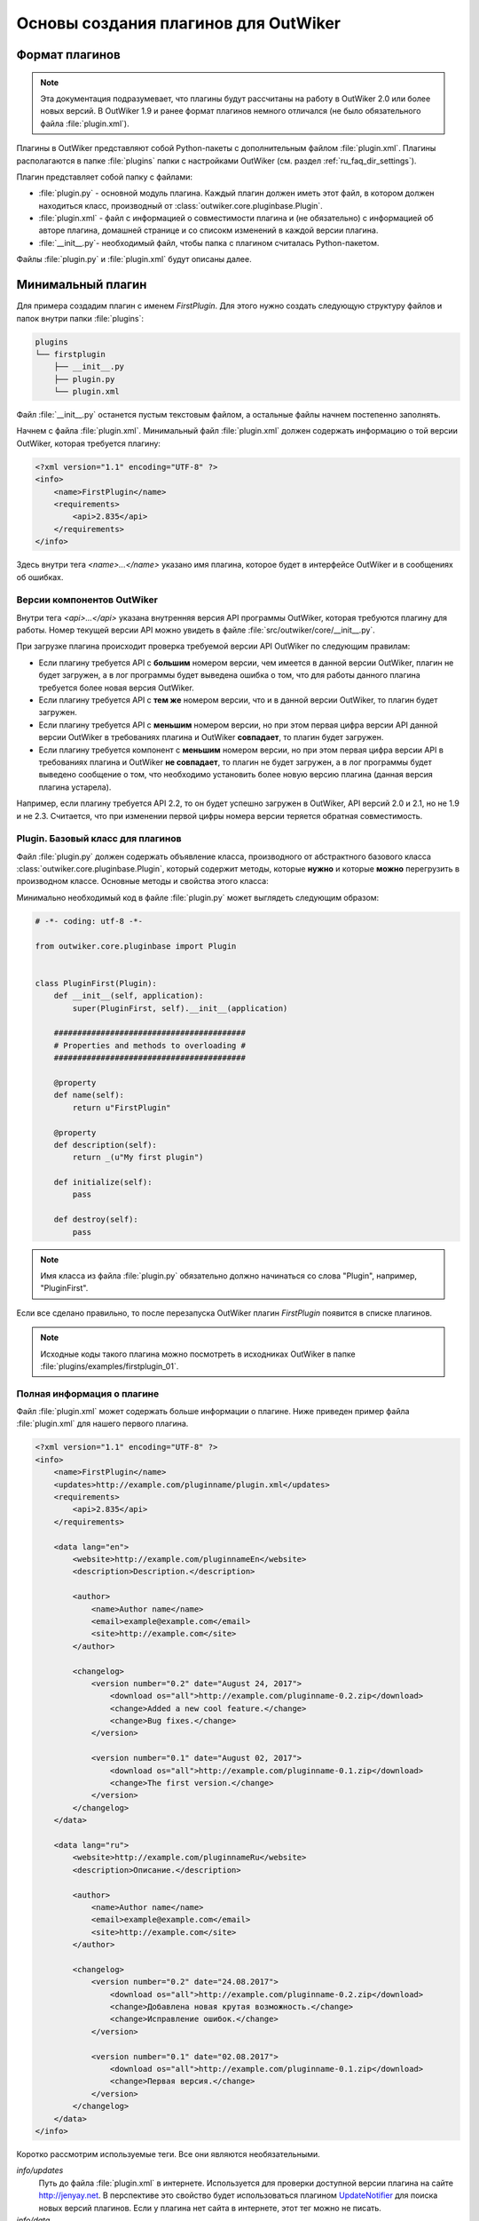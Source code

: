 .. _ru_outwiker_plugins:

Основы создания плагинов для OutWiker
=====================================


.. _ru_plugins_intro:

Формат плагинов
---------------

.. note::

    Эта документация подразумевает, что плагины будут рассчитаны на работу в OutWiker 2.0 или более новых версий. В OutWiker 1.9 и ранее формат плагинов немного отличался (не было обязательного файла :file:`plugin.xml`).

Плагины в OutWiker представляют собой Python-пакеты с дополнительным файлом :file:`plugin.xml`. Плагины располагаются в папке :file:`plugins` папки с настройками OutWiker (см. раздел :ref:`ru_faq_dir_settings`).

Плагин представляет собой папку с файлами:

* :file:`plugin.py` - основной модуль плагина. Каждый плагин должен иметь этот файл, в котором должен находиться класс, производный от :class:`outwiker.core.pluginbase.Plugin`.
* :file:`plugin.xml` - файл с информацией о совместимости плагина и (не обязательно) с информацией об авторе плагина, домашней странице и со списокм изменений в каждой версии плагина.
* :file:`__init__.py`- необходимый файл, чтобы папка с плагином считалась Python-пакетом.

Файлы :file:`plugin.py` и :file:`plugin.xml` будут описаны далее.


.. _ru_plugins_min:

Минимальный плагин
------------------

Для примера создадим плагин с именем `FirstPlugin`. Для этого нужно создать следующую структуру файлов и папок внутри папки :file:`plugins`:

.. code::

    plugins
    └── firstplugin
        ├── __init__.py
        ├── plugin.py
        └── plugin.xml

Файл :file:`__init__.py` останется пустым текстовым файлом, а остальные файлы начнем постепенно заполнять.

Начнем с файла :file:`plugin.xml`. Минимальный файл :file:`plugin.xml` должен содержать информацию о той версии OutWiker, которая требуется плагину:

.. code-block:: xml

    <?xml version="1.1" encoding="UTF-8" ?>
    <info>
        <name>FirstPlugin</name>
        <requirements>
            <api>2.835</api>
        </requirements>
    </info>

Здесь внутри тега `<name>...</name>` указано имя плагина, которое будет в интерфейсе OutWiker и в сообщениях об ошибках.


.. _ru_plugins_versions:

Версии компонентов OutWiker
~~~~~~~~~~~~~~~~~~~~~~~~~~~

Внутри тега `<api>...</api>` указана внутренняя версия API программы OutWiker, которая требуются плагину для работы. Номер текущей версии API можно увидеть в файле :file:`src/outwiker/core/__init__.py`.

При загрузке плагина происходит проверка требуемой версии API OutWiker по следующим правилам:

* Если плагину требуется API с **большим** номером версии, чем имеется в данной версии OutWiker, плагин не будет загружен, а в лог программы будет выведена ошибка о том, что для работы данного плагина требуется более новая версия OutWiker.

* Если плагину требуется API с **тем же** номером версии, что и в данной версии OutWiker, то плагин будет загружен.

* Если плагину требуется API с **меньшим** номером версии, но при этом первая цифра версии API данной версии OutWiker в требованиях плагина и OutWiker **совпадает**, то плагин будет загружен.

* Если плагину требуется компонент с **меньшим** номером версии, но при этом первая цифра версии API в требованиях плагина и OutWiker **не совпадает**, то плагин не будет загружен, а в лог программы будет выведено сообщение о том, что необходимо установить более новую версию плагина (данная версия плагина устарела).


Например, если плагину требуется API 2.2, то он будет успешно загружен в OutWiker, API версий 2.0 и 2.1, но не 1.9 и не 2.3. Считается, что при изменении первой цифры номера версии теряется обратная совместимость.



.. _ru_plugins_plugin_class:

Plugin. Базовый класс для плагинов
~~~~~~~~~~~~~~~~~~~~~~~~~~~~~~~~~~

Файл :file:`plugin.py` должен содержать объявление класса, производного от абстрактного базового класса :class:`outwiker.core.pluginbase.Plugin`, который содержит методы, которые **нужно** и которые **можно** перегрузить в производном классе. Основные методы и свойства этого класса:

.. py:class:: outwiker.core.pluginbase.Plugin

    .. py:method:: def __init__(application)

        Конструктор принимает экземпляр класса :class:`outwiker.core.application.ApplicationParams` (см. раздел :ref:`ru_application`), который будет доступен в производных классах через член `self._application`.

    .. py:attribute:: name

        *Абстрактное свойство*. Возвращает строку с именем плагина. По этой строке с помощью API OutWiker можно находить экземпляр загруженного плагина.

    .. py:attribute:: description

        *Абстрактное свойство*. Возвращает строку с кратким описанием плагина.

    .. py:method:: initialize()

        *Абстрактный метод*. Метод вызывается при загрузке плагина. Именно в этом методе плагин должен подписаться на необходимые события, чтобы взаимодействовать с OutWiker.

    .. py:method:: destroy()

         *Абстрактный метод*. Метод вызывается перед отключением плагина, в том числе перед закрытием программы OutWiker.

    .. py:attribute url

         Возвращает ссылку на страницу плагина в интернете. Свойство может быть перегружено в классе плагина. По умолчанию свойство возвращает None, это обозначает, что у плагина нет сайта в интернете.


Минимально необходимый код в файле :file:`plugin.py` может выглядеть следующим образом:

.. code-block:: python

    # -*- coding: utf-8 -*-

    from outwiker.core.pluginbase import Plugin


    class PluginFirst(Plugin):
        def __init__(self, application):
            super(PluginFirst, self).__init__(application)

        #########################################
        # Properties and methods to overloading #
        #########################################

        @property
        def name(self):
            return u"FirstPlugin"

        @property
        def description(self):
            return _(u"My first plugin")

        def initialize(self):
            pass

        def destroy(self):
            pass

.. note::

    Имя класса из файла :file:`plugin.py` обязательно должно начинаться со слова "Plugin", например, "PluginFirst".

Если все сделано правильно, то после перезапуска OutWiker плагин `FirstPlugin` появится в списке плагинов.

.. image:: /_static/plugins/ru_firstplugin_01.png
    :width: 600 px
    :align: center
    :alt: Список плагинов


.. note::

    Исходные коды такого плагина можно посмотреть в исходниках OutWiker в папке :file:`plugins/examples/firstplugin_01`.


.. _ru_plugins_info:

Полная информация о плагине
~~~~~~~~~~~~~~~~~~~~~~~~~~~

Файл :file:`plugin.xml` может содержать больше информации о плагине. Ниже приведен пример файла :file:`plugin.xml` для нашего первого плагина.


.. code-block:: xml

    <?xml version="1.1" encoding="UTF-8" ?>
    <info>
        <name>FirstPlugin</name>
        <updates>http://example.com/pluginname/plugin.xml</updates>
        <requirements>
            <api>2.835</api>
        </requirements>

        <data lang="en">
            <website>http://example.com/pluginnameEn</website>
            <description>Description.</description>

            <author>
                <name>Author name</name>
                <email>example@example.com</email>
                <site>http://example.com</site>
            </author>

            <changelog>
                <version number="0.2" date="August 24, 2017">
                    <download os="all">http://example.com/pluginname-0.2.zip</download>
                    <change>Added a new cool feature.</change>
                    <change>Bug fixes.</change>
                </version>

                <version number="0.1" date="August 02, 2017">
                    <download os="all">http://example.com/pluginname-0.1.zip</download>
                    <change>The first version.</change>
                </version>
            </changelog>
        </data>

        <data lang="ru">
            <website>http://example.com/pluginnameRu</website>
            <description>Описание.</description>

            <author>
                <name>Author name</name>
                <email>example@example.com</email>
                <site>http://example.com</site>
            </author>

            <changelog>
                <version number="0.2" date="24.08.2017">
                    <download os="all">http://example.com/pluginname-0.2.zip</download>
                    <change>Добавлена новая крутая возможность.</change>
                    <change>Исправление ошибок.</change>
                </version>

                <version number="0.1" date="02.08.2017">
                    <download os="all">http://example.com/pluginname-0.1.zip</download>
                    <change>Первая версия.</change>
                </version>
            </changelog>
        </data>
    </info>

Коротко рассмотрим используемые теги. Все они являются необязательными.

`info/updates`
    Путь до файла :file:`plugin.xml` в интернете. Используется для проверки доступной версии плагина на сайте http://jenyay.net. В перспективе это свойство будет использоваться плагином `UpdateNotifier <http://jenyay.net/Outwiker/UpdateNotifier>`_ для поиска новых версий плагинов. Если у плагина нет сайта в интернете, этот тег можно не писать.

`info/data`
    Содержит дополнительную информацию, которая предназначена в первую очередь для показа пользователям (единственное исключение - номер версии, о чем будет сказано далее). Поэтому может быть несколько тегов `<data>`, каждый из них предназначен для показа данных на своем языке. В данный момент используются два языка: английский (тег `<data>` должен содержать атрибут `lang="en"`) и русский (тег `<data>` должен содержать атрибут `lang="ru"`). Несмотря на то, что OutWiker поддерживает большее количество языков, эти два языка используются по той причине, что сайт OutWiker переведен только на эти два языка. Данные из тега `<data>` используются для создания страниц описания плагинов. Вложенные теги описаны далее.

`info/data/website`
    Ссылка на страницу плагина в интернете.

`info/data/description`
    Краткое описание плагина. Может не совпадать с описанием, которое возвращает свойство `description` класса, производного от :class:`outwiker.core.pluginbase.Plugin`. Используется только для создания описания плагина на сайте.

`info/data/author`
    Содержит информацию об авторе плагина: имя автора (тег `<name>`), e-mail автора (тег `<email>`), сайт автора (не обязательно совпадающий с сайтом плагина, тег `<site>`).

`info/data/changelog`
    Содержит описание изменений в каждой версии плагина. В данный момент информация из тега `<changelog>` используется только для создания списка изменений на сайте плагина. В будущем эти данные будут использоваться плагином `UpdateNotifier <http://jenyay.net/Outwiker/UpdateNotifier>`_, чтобы показывать пользователю, что изменилось в новой версии плагина.

`info/data/changelog/version`
    Содержит информацию об изменениях в конкретной версии плагина. Обязательный атрибут - `number`, который указывает описание какой версии содержит тег `<version>`. Номер версии - целые числа, разделенные точками. Количество элементов номера версии может быть от 1 до 4. Также тег `<version>` может содержать атрибут `date`, который хранит дату релиза данной версии плагина. Дата может описываться в произвольном формате и предназначена для показа пользователю, поэтому формат даты может быть различным для английской и русской версии тега `<data>`. Тегов `<version>` может быть несколько. Текущая версия плагина определяется по наибольшей версии, которая указана в атрибутах `number` тегов `<version>`.

`info/data/changelog/version/download`
    Содержит ссылку для скачивания данной версии плагина. Также может быть добавлен атрибут `os`, указывающий, для какой операционной системы предназначена данная ссылка. Может быть несколько тегов `<download>`, содержащих ссылки для скачивания для разных операционных систем. В данный момент атрибут `os` игнорируется.

`info/data/changelog/version/change`
    Содержит информацию об одном пункте списка изменений.

Плагин `FirstPlugin` с приведенным выше файлом :file:`plugin.xml` в списке плагинов будет выглядеть следующим образом (появился номер версии):

.. image:: /_static/plugins/ru_firstplugin_02.png
    :width: 600 px
    :align: center
    :alt: Список плагинов


.. note::

    Исходные коды такого плагина можно посмотреть в исходниках OutWiker в папке :file:`plugins/examples/firstplugin_02`.


.. _outro:

Заключение
----------

В данном разделе был приведен пример минимального плагина, который ничего не делает кроме как загружается вместе с OutWiker. Чтобы придать плагину какую-либо функциональность, нужно воспользоваться переменной экземпляром класса :class:`outwiker.core.application.ApplicationParams`, который получает конструктор класса :class:`outwiker.core.pluginbase.Plugin` (см. раздел :ref:`ru_application`) и подписаться на те события, которые должен обрабатывать плагин. О событиях см. раздел :ref:`ru_events`.
